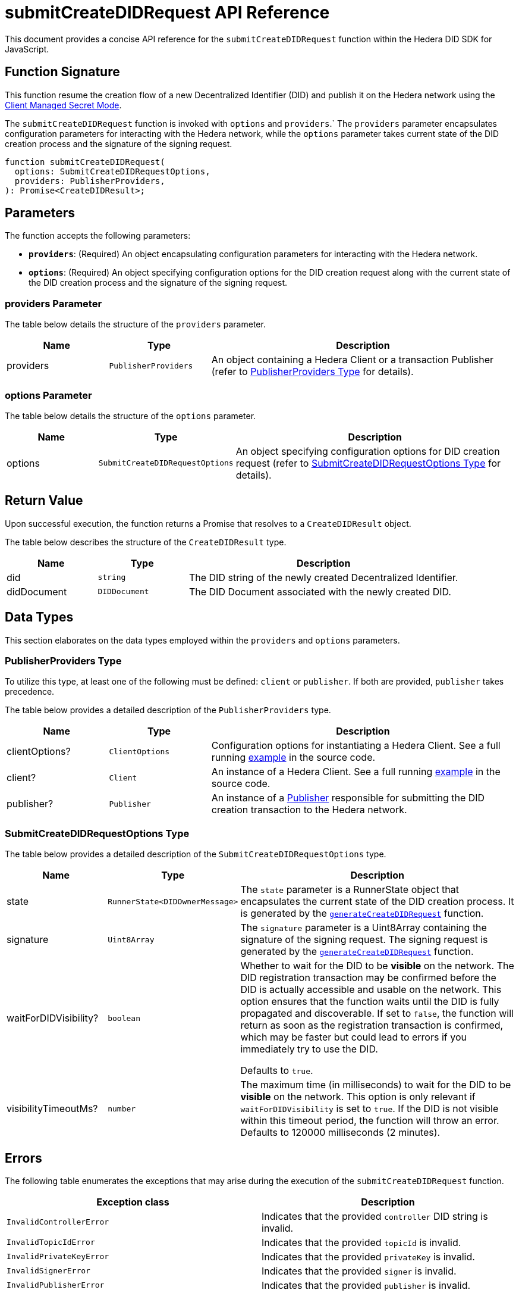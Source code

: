 = submitCreateDIDRequest API Reference

This document provides a concise API reference for the `submitCreateDIDRequest` function within the Hedera DID SDK for JavaScript.

== Function Signature

This function resume the creation flow of a new Decentralized Identifier (DID) and publish it on the Hedera network using the xref:04-implementation/guides/key-management-modes-guide.adoc#client-managed-secret-mode[Client Managed Secret Mode].

The `submitCreateDIDRequest` function is invoked with `options` and `providers`.` The `providers` parameter encapsulates configuration parameters for interacting with the Hedera network, while the `options` parameter takes current state of the DID creation process and the signature of the signing request. 

[source,js]
----
function submitCreateDIDRequest(
  options: SubmitCreateDIDRequestOptions,
  providers: PublisherProviders,
): Promise<CreateDIDResult>;
----

== Parameters

The function accepts the following parameters:

*   **`providers`**:  (Required) An object encapsulating configuration parameters for interacting with the Hedera network.
*   **`options`**: (Required) An object specifying configuration options for the DID creation request along with the current state of the DID creation process and the signature of the signing request.


=== providers Parameter

The table below details the structure of the `providers` parameter.

[cols="1,1,3",options="header",frame="ends"]
|===
|Name
|Type
|Description

|providers
|`PublisherProviders`
|An object containing a Hedera Client or a transaction Publisher (refer to <<providers-data-types>> for details).
|===


=== options Parameter

The table below details the structure of the `options` parameter.

[cols="1,1,3",options="header",frame="ends"]
|===
|Name
|Type
|Description

|options
|`SubmitCreateDIDRequestOptions`
|An object specifying configuration options for DID creation request (refer to <<options-data-types>> for details).
|===

== Return Value

Upon successful execution, the function returns a Promise that resolves to a `CreateDIDResult` object.

The table below describes the structure of the `CreateDIDResult` type.

[cols="1,1,3",options="header",frame="ends"]
|===
|Name
|Type
|Description

|did
|`string`
|The DID string of the newly created Decentralized Identifier.

|didDocument
|`DIDDocument`
|The DID Document associated with the newly created DID.
|===

== Data Types

This section elaborates on the data types employed within the `providers` and `options` parameters.

[[providers-data-types]]
=== PublisherProviders Type

To utilize this type, at least one of the following must be defined: `client` or `publisher`. If both are provided, `publisher` takes precedence.

The table below provides a detailed description of the `PublisherProviders` type.

[cols="1,1,3",options="header",frame="ends"]
|===
|Name
|Type
|Description

|clientOptions?
|`ClientOptions`
|Configuration options for instantiating a Hedera Client. See a full running link:https://github.com/Swiss-Digital-Assets-Institute/hashgraph-did-sdk-js/blob/main/examples/createDID-with-client-options.ts[example] in the source code.

|client?
|`Client`
|An instance of a Hedera Client. See a full running link:https://github.com/Swiss-Digital-Assets-Institute/hashgraph-did-sdk-js/blob/main/examples/createDID-with-a-client.ts[example] in the source code.

|publisher?
|`Publisher`
|An instance of a xref:04-implementation/components/publisher-guide.adoc[Publisher] responsible for submitting the DID creation transaction to the Hedera network.
|===

[[options-data-types]]
=== SubmitCreateDIDRequestOptions Type

The table below provides a detailed description of the `SubmitCreateDIDRequestOptions` type.

[cols="1,1,3",options="header",frame="ends"]
|===
|Name
|Type
|Description

|state
|`RunnerState<DIDOwnerMessage>`
|The `state` parameter is a RunnerState object that encapsulates the current state of the DID creation process. It is generated by the xref:04-implementation/components/generateCreateDIDRequest-api.adoc[`generateCreateDIDRequest`] function.

|signature
|`Uint8Array`
|The `signature` parameter is a Uint8Array containing the signature of the signing request. The signing request is generated by the xref:04-implementation/components/generateCreateDIDRequest-api.adoc[`generateCreateDIDRequest`] function.

|waitForDIDVisibility?
|`boolean`
|Whether to wait for the DID to be **visible** on the network. The DID registration transaction may be confirmed before the DID is actually accessible and usable on the network. This option ensures that the function waits until the DID is fully propagated and discoverable. If set to `false`, the function will return as soon as the registration transaction is confirmed, which may be faster but could lead to errors if you immediately try to use the DID. 

Defaults to `true`.

|visibilityTimeoutMs?
|`number`
|The maximum time (in milliseconds) to wait for the DID to be **visible** on the network. This option is only relevant if `waitForDIDVisibility` is set to `true`. If the DID is not visible within this timeout period, the function will throw an error. Defaults to 120000 milliseconds (2 minutes).
|===

== Errors

The following table enumerates the exceptions that may arise during the execution of the `submitCreateDIDRequest` function.

[cols="1,1",options="header",frame="ends"]
|===
|Exception class
|Description

|`InvalidControllerError`
|Indicates that the provided `controller` DID string is invalid.

|`InvalidTopicIdError`
|Indicates that the provided `topicId` is invalid.

|`InvalidPrivateKeyError`
|Indicates that the provided `privateKey` is invalid.

|`InvalidSignerError`
|Indicates that the provided `signer` is invalid.

|`InvalidPublisherError`
|Indicates that the provided `publisher` is invalid.
|===

== Function Implementation

The Hashgraph DID SDK provides a `submitCreateDIDRequest` function within its `registrar` package. For further details, refer to the xref:06-deployment/packages/index.adoc#essential-packages[`@hashgraph-did-sdk-js/registrar`] package documentation.